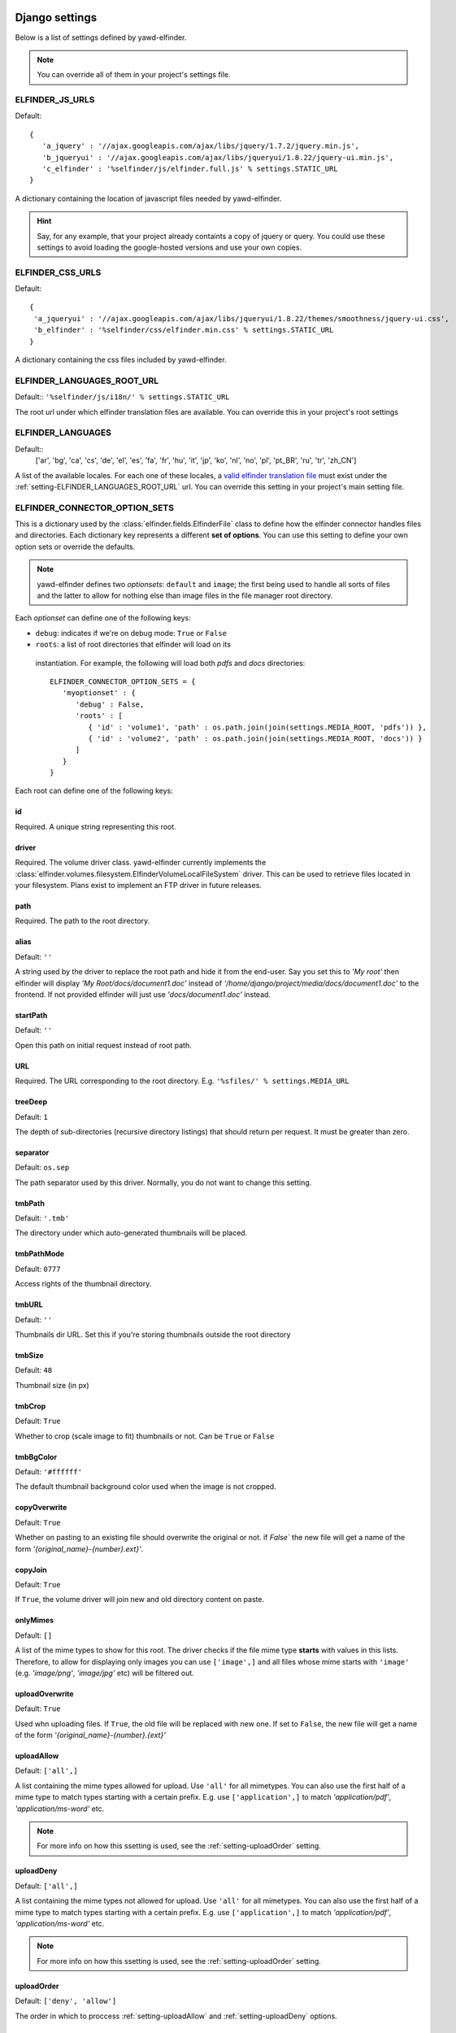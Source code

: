 .. _settings:

***************
Django settings
***************

Below is a list of settings defined by yawd-elfinder. 

.. note::
   You can override all of them in your project's settings file.
   
.. _setting-ELFINDER_JS_URLS:

ELFINDER_JS_URLS
----------------

Default::

   {
      'a_jquery' : '//ajax.googleapis.com/ajax/libs/jquery/1.7.2/jquery.min.js',
      'b_jqueryui' : '//ajax.googleapis.com/ajax/libs/jqueryui/1.8.22/jquery-ui.min.js',
      'c_elfinder' : '%selfinder/js/elfinder.full.js' % settings.STATIC_URL
   }

A dictionary containing the location of javascript files needed by 
yawd-elfinder. 

.. hint::

   Say, for any example, that your project already containts a 
   copy of jquery or query. You could use these settings to avoid loading 
   the google-hosted versions and use your own copies.
   
.. _setting-ELFINDER_CSS_URLS:

ELFINDER_CSS_URLS
-----------------

Default::

   {
    'a_jqueryui' : '//ajax.googleapis.com/ajax/libs/jqueryui/1.8.22/themes/smoothness/jquery-ui.css',
    'b_elfinder' : '%selfinder/css/elfinder.min.css' % settings.STATIC_URL
   }
   
A dictionary containing the css files included by yawd-elfinder.

.. _setting-ELFINDER_LANGUAGES_ROOT_URL:

ELFINDER_LANGUAGES_ROOT_URL
---------------------------

Default:: ``'%selfinder/js/i18n/' % settings.STATIC_URL``

The root url under which elfinder translation files are available. You can
override this in your project's root settings 

.. _setting-ELFINDER_LANGUAGES:

ELFINDER_LANGUAGES
------------------

Default::
   ['ar', 'bg', 'ca', 'cs', 'de', 'el', 'es', 'fa', 'fr', 'hu', 'it', 'jp', 'ko', 'nl', 'no', 'pl', 'pt_BR', 'ru', 'tr', 'zh_CN']
   
A list of the available locales. For each one of these locales, a 
`valid elfinder translation file <https://github.com/Studio-42/elFinder/tree/2.x/js/i18n>`_ 
must exist under the :ref:`setting-ELFINDER_LANGUAGES_ROOT_URL` url. You can
override this setting in your project's main setting file.

.. _setting-ELFINDER_CONNECTOR_OPTION_SETS:

ELFINDER_CONNECTOR_OPTION_SETS
------------------------------

This is a dictionary used by the :class:`elfinder.fields.ElfinderFile` class to define
how the elfinder connector handles files and directories.
Each dictionary key represents a different **set of options**. You can use
this setting to define your own option sets or override the defaults.

.. note::
   
   yawd-elfinder defines two *optionsets*: ``default`` and ``image``; the first
   being used to handle all sorts of files and the latter to allow
   for nothing else than image files in the file manager root directory.
   
Each *optionset* can define one of the following keys:

* ``debug``: indicates if we're on debug mode: ``True`` or ``False``
 
* ``roots``: a list of root directories that elfinder will load on its
 instantiation. For example, the following will load both `pdfs` and `docs`
 directories::
            
      ELFINDER_CONNECTOR_OPTION_SETS = {
         'myoptionset' : {
            'debug' : False,
            'roots' : [
               { 'id' : 'volume1', 'path' : os.path.join(join(settings.MEDIA_ROOT, 'pdfs')) },
               { 'id' : 'volume2', 'path' : os.path.join(join(settings.MEDIA_ROOT, 'docs')) }
            ]
         }
      }
      
Each root can define one of the following keys:

.. _setting-id:

id
++

Required. A unique string representing this root.

.. _setting-driver:

driver
++++++

Required. The volume driver class. yawd-elfinder currently implements the
:class:`elfinder.volumes.filesystem.ElfinderVolumeLocalFileSystem` driver. This can be used to retrieve
files located in your filesystem. Plans exist to implement an FTP driver
in future releases.

.. _setting-path:

path
++++

Required. The path to the root directory.

.. _setting-alias:

alias
+++++

Default: ``''``

A string used by the driver to replace the 
root path and hide it from the end-user. Say you set this to *'My root'*
then elfinder will display *'My Root/docs/document1.doc'* instead of
*'/home/django/project/media/docs/document1.doc'* to the frontend. If not
provided elfinder will just use *'docs/document1.doc'* instead.

.. _setting-startPath:

startPath
+++++++++

Default: ``''``

Open this path on initial request instead of root path.

.. _setting-URL:

URL
+++

Required. The URL corresponding to the root directory. E.g. ``'%sfiles/' % settings.MEDIA_URL``

.. _setting-treeDeep:

treeDeep
++++++++

Default: ``1``

The depth of sub-directories (recursive directory listings) that should 
return per request. It must be greater than zero.

.. _setting-separator:

separator
+++++++++

Default: ``os.sep``

The path separator used by this driver. Normally, you do not want to change
this setting.

.. _setting-tmbPath:

tmbPath
+++++++

Default: ``'.tmb'``

The directory under which auto-generated thumbnails will be placed. 

.. _setting-tmbPathMode:

tmbPathMode
+++++++++++

Default: ``0777``

Access rights of the thumbnail directory.

.. _setting-tmbURL:

tmbURL
++++++

Default: ``''``

Thumbnails dir URL. Set this if you're storing thumbnails outside the root directory

.. _setting-tmbSize:

tmbSize
+++++++

Default: ``48``

Thumbnail size (in px)

.. _setting-tmbCrop:

tmbCrop
+++++++

Default: ``True`` 

Whether to crop (scale image to fit) thumbnails or not. Can be ``True`` or ``False``

.. _setting-tmbColor:

tmbBgColor
++++++++++

Default: ``'#ffffff'``

The default thumbnail background color used when the image is not cropped.

.. _setting-copyOverwrite:

copyOverwrite
+++++++++++++

Default: ``True``

Whether on pasting to an existing file should overwrite the original or not.
if `False`` the new file will get a name of the form 
`'{original_name}-{number}.ext}'`.

.. _setting-copyJoin:

copyJoin
++++++++

Default: ``True``

If ``True``, the volume driver will join new and old directory content on 
paste.

.. _setting-onlyMimes:

onlyMimes
+++++++++

Default: ``[]``

A list of the mime types to show for this root. The driver checks if
the file mime type **starts** with values in this lists. Therefore, 
to allow for displaying only images you can use ``['image',]`` and all
files whose mime starts with ``'image'`` (e.g. `'image/png'`, `'image/jpg'` 
etc) will be filtered out.

.. _setting-uploadOverwrite:

uploadOverwrite
+++++++++++++++

Default: ``True``

Used whn uploading files. If ``True``, the old file will be replaced 
with new one. If set to ``False``, the new file will get a name of
the form `'{original_name}-{number}.{ext}'`

.. _setting-uploadAllow:

uploadAllow
+++++++++++

Default: ``['all',]``

A list containing the mime types allowed for upload. Use ``'all'`` for all 
mimetypes. You can also use the first half of a mime type to match
types starting with a certain prefix. E.g. use ``['application',]`` to match 
`'application/pdf'`, `'application/ms-word'` etc.

.. note::

   For more info on how this ssetting is used, 
   see the :ref:`setting-uploadOrder` setting.

.. _setting-uploadDeny:

uploadDeny
++++++++++

Default: ``['all',]``

A list containing the mime types not allowed for upload. Use ``'all'`` for all 
mimetypes. You can also use the first half of a mime type to match
types starting with a certain prefix. E.g. use ``['application',]`` to match 
`'application/pdf'`, `'application/ms-word'` etc.

.. note::

   For more info on how this ssetting is used, 
   see the :ref:`setting-uploadOrder` setting.

.. _setting-uploadOrder:

uploadOrder
+++++++++++

Default: ``['deny', 'allow']``

The order in which to proccess :ref:`setting-uploadAllow` and
:ref:`setting-uploadDeny` options. 

.. note:

   This is modelled after the Apache 
   web server ``Order`` directive, as explained in 
   `the Apache docs <http://httpd.apache.org/docs/2.2/mod/mod_authz_host.html#order>`_

.. _setting-uploadMaxSize:

uploadMaxSize
+++++++++++++

Default: ``'128m'``

The maximum upload file size. 

.. note::
   this corresponds to each uploaded file. It is a hard limit.
 
.. _setting-checkSubFolders:

checkSubfolders
+++++++++++++++

Default: ``True``

If ``True``, each folder will be checked for having child directories. 
When set to ``False``, all folders will be marked as having 
sub-directories and sub-sequent directory listing calls might be generated.
 
.. _setting-copyFrom:

copyFrom
++++++++

Default: ``True``

Whether copying files from this volume to other volumes should be 
allowed or not. ``True`` or ``False``.

.. _setting-copyTo:

copyTo
++++++

Default: ``True``

Whether pasting files originating from other volumes to this volume 
should be allowed or not. ``True`` or ``False``.

.. _setting-disabled:

disabled
++++++++

Default: ``[]``

A list of the commands that should be disabled for this root. For example,
to disallow the creation of new text files and archives in a root 
intented for containing images, you should set this setting to 
``['mkfile', 'archive']``. 

For a list of the available commands, see the 
:class:`elfinder.connector.ElfinderConnector` class.

.. _setting-acceptedName:

acceptedName
++++++++++++

Default: ``r'^[^\.].*'``

Regular expression against which all new file names will be validated.
For example, to allow creating hidden files you could use the value
``r'.*'``.

.. _setting-accessControl:

accessControl
+++++++++++++
 
Default: ``None``

A callable that controls file permissions. If provided, this can override
a file's default permissions. When called, the callable should return 
``True`` if a certain file is given a certain permission, ``False`` if 
not and ``None`` if the standard permission rules should be applied. 
:func:`fs_standard_access` is an example of an accessControl callable
that make dotfiles not readable, not writable, hidden and locked. 

.. _setting-defaults:

defaults
++++++++

Default::
   
   {
      'read' : True,
      'write' : True,
   }
 
Default file permissions. Given a file, these are applied when:

* No :ref:`setting-accessControl` callable is provided, or the callable returns ``None`` for this file
* No :ref:`setting-attributes` rule applies to the file

.. note::
   
   Do not set the ``hidden``and ``locked`` properties here; they would 
   take no effect as the default value for both properties is ``False``. 

.. _setting-attributes:
 
attributes
++++++++++

Default: ``[]``

A list of permissions for specific file name patterns. Each value in the
list must be a dictionary containing at least a ``pattern`` key and one or
more of the ``read``, ``write``, ``locked`` and ``hidden`` properties. 
Any filename will be validated against the ``pattern`` and if a match is 
found, the permission rules will be applied.

For example, to hide and lock the default thumbnails directory (to prevent
viewing and deleting the directory), you could set this to::

   [
      {
         'pattern' : r'\.tmb$',
         'read' : True,
         'write': True,
         'hidden' : True,
         'locked' : True
      },
   ]
   
.. note::

   Given a file, these rules override the :ref:`setting-defaults` permissions,  
   but are ignored if an :ref:`setting-accessControl` callable is set 
   and that callable returns ``True`` or ``False`` for defined properties 
   of the file.

.. _setting-archiveMimes:

archiveMimes
++++++++++++

Default: ``[]``

Allowed archive mimetypes for this root. Leave empty for all available types.

.. _setting-archivers:

archivers
+++++++++

Default: ``{}``

A dictionary with two keys: ``create`` and ``extract``.
The first is used to define classes that generate archive files and the 
latter classes that can open/read archive files.
Use this setting to provide additional archiver implementations, other than
what yawd-elfinder already implements. By default, yawd-elfinder can create 
and read archives having the following mime types

* `application/x-tar` (.tar files)
* `application/x-gzip` (.gzip files)
* `application/x-bzip2` (.bzip files)
* `application/zip` (.zip files)

If you need additional archivers use this setting as follows::

   {
      'create' : { 
         'application/java-archive' :  { 
            'ext' : 'jar',
            'archiver' : MyJarArchiver
          },
          'application/whatever' : {
            'ext' : 'whatever',
            'archiver' : MyWhateverArchiver
          }
      },
      'extract' : {
         'application/java-archive' :  { 
            'ext' : 'jar',
            'archiver' : MyJarReader
          },
          'application/whatever' : {
            'ext' : 'whatever',
            'archiver' : MyWhateverReader
          }
      }
   } 

Create archiver classes (e.g. ``MyJarArchiver`` in the above example) 
must implement the open, add and close methods according to 
Python's built-in :class:`tarfile.TarFile` class.

Extract/read archiver classes (e.g. ``MyJarReader`` in the above example) 
must implement the open, extractall and close methods and operate 
like python's built-in :class:`tarfile.TarFile` class.

For more information see `<http://docs.python.org/library/tarfile.html>`_ and
view yawd-elfinder's :class:`elfinder.utils.archivers.ZipFileArchiver` source code.

.. _setting-maxArchiveSize:

maxArchiveSize
++++++++++++++

Default: ``0``

The maximum allowed size of a new archive file. `0` means that there
is no size restriction.


************************
Volume-specific settings
************************

Each volume driver may define a set of extra configuration options,
depending on its needs. For example, the 
:class:`elfinder.volumes.filesystem.ElfinderVolumeLocalFileSystem`
supports `dirMode`, `fileMode` and `quarantine`.
 